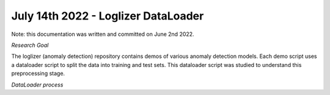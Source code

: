 July 14th 2022 - Loglizer DataLoader 
===================================================================================
Note: this documentation was written and committed on June 2nd 2022. 

| *Research Goal* 
The loglizer (anomaly detection) repository contains demos of various anomaly 
detection models. Each demo script uses a dataloader script to split the 
data into training and test sets. This dataloader script was studied to 
understand this preprocessing stage. 

| *DataLoader process*
